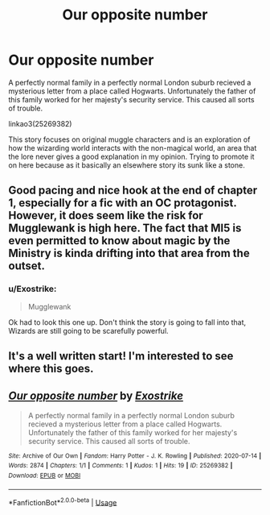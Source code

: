 #+TITLE: Our opposite number

* Our opposite number
:PROPERTIES:
:Author: Exostrike
:Score: 9
:DateUnix: 1594881320.0
:DateShort: 2020-Jul-16
:FlairText: Self-Promotion
:END:
A perfectly normal family in a perfectly normal London suburb recieved a mysterious letter from a place called Hogwarts. Unfortunately the father of this family worked for her majesty's security service. This caused all sorts of trouble.

linkao3(25269382)

This story focuses on original muggle characters and is an exploration of how the wizarding world interacts with the non-magical world, an area that the lore never gives a good explanation in my opinion. Trying to promote it on here because as it basically an elsewhere story its sunk like a stone.


** Good pacing and nice hook at the end of chapter 1, especially for a fic with an OC protagonist. However, it does seem like the risk for Mugglewank is high here. The fact that MI5 is even permitted to know about magic by the Ministry is kinda drifting into that area from the outset.
:PROPERTIES:
:Author: Taure
:Score: 3
:DateUnix: 1594897964.0
:DateShort: 2020-Jul-16
:END:

*** u/Exostrike:
#+begin_quote
  Mugglewank
#+end_quote

Ok had to look this one up. Don't think the story is going to fall into that, Wizards are still going to be scarefully powerful.
:PROPERTIES:
:Author: Exostrike
:Score: 3
:DateUnix: 1594900133.0
:DateShort: 2020-Jul-16
:END:


** It's a well written start! I'm interested to see where this goes.
:PROPERTIES:
:Author: A2i9
:Score: 2
:DateUnix: 1594889386.0
:DateShort: 2020-Jul-16
:END:


** [[https://archiveofourown.org/works/25269382][*/Our opposite number/*]] by [[https://www.archiveofourown.org/users/Exostrike/pseuds/Exostrike][/Exostrike/]]

#+begin_quote
  A perfectly normal family in a perfectly normal London suburb recieved a mysterious letter from a place called Hogwarts. Unfortunately the father of this family worked for her majesty's security service. This caused all sorts of trouble.
#+end_quote

^{/Site/:} ^{Archive} ^{of} ^{Our} ^{Own} ^{*|*} ^{/Fandom/:} ^{Harry} ^{Potter} ^{-} ^{J.} ^{K.} ^{Rowling} ^{*|*} ^{/Published/:} ^{2020-07-14} ^{*|*} ^{/Words/:} ^{2874} ^{*|*} ^{/Chapters/:} ^{1/1} ^{*|*} ^{/Comments/:} ^{1} ^{*|*} ^{/Kudos/:} ^{1} ^{*|*} ^{/Hits/:} ^{19} ^{*|*} ^{/ID/:} ^{25269382} ^{*|*} ^{/Download/:} ^{[[https://archiveofourown.org/downloads/25269382/Our%20opposite%20number.epub?updated_at=1594760469][EPUB]]} ^{or} ^{[[https://archiveofourown.org/downloads/25269382/Our%20opposite%20number.mobi?updated_at=1594760469][MOBI]]}

--------------

*FanfictionBot*^{2.0.0-beta} | [[https://github.com/tusing/reddit-ffn-bot/wiki/Usage][Usage]]
:PROPERTIES:
:Author: FanfictionBot
:Score: 1
:DateUnix: 1594881335.0
:DateShort: 2020-Jul-16
:END:
